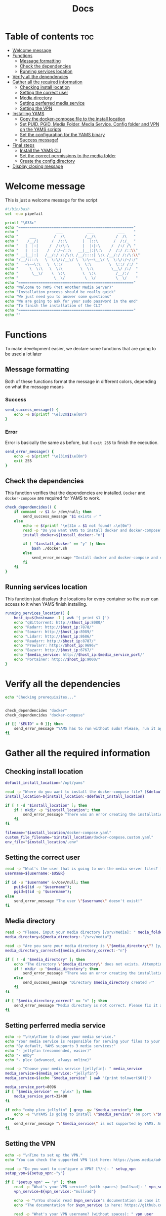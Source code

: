 #+title: Docs
#+PROPERTY: header-args :tangle install.sh
#+auto_tangle: t

* Table of contents :toc:
:PROPERTIES:
:ID:       faf95c8a-9133-4072-8544-0ef456a67611
:END:

- [[#welcome-message][Welcome message]]
- [[#functions][Functions]]
  - [[#message-formatting][Message formatting]]
  - [[#check-the-dependencies][Check the dependencies]]
  - [[#running-services-location][Running services location]]
- [[#verify-all-the-dependencies][Verify all the dependencies]]
- [[#gather-all-the-required-information][Gather all the required information]]
  - [[#checking-install-location][Checking install location]]
  - [[#setting-the-correct-user][Setting the correct user]]
  - [[#media-directory][Media directory]]
  - [[#setting-perferred-media-service][Setting perferred media service]]
  - [[#setting-the-vpn][Setting the VPN]]
- [[#installing-yams][Installing YAMS]]
  - [[#copy-the-docker-compose-file-to-the-install-location][Copy the docker-compose file to the install location]]
  - [[#set-puid-pgid-media-folder-media-service-config-folder-and-vpn-on-the-yams-scripts][Set PUID, PGID, Media Folder, Media Service, Config folder and VPN on the YAMS scripts]]
  - [[#set-the-configuration-for-the-yams-binary][Set the configuration for the YAMS binary]]
  - [[#success-message][Success message!]]
- [[#final-steps][Final steps]]
  - [[#install-the-yams-cli][Install the YAMS CLI]]
  - [[#set-the-correct-permissions-to-the-media-folder][Set the correct permissions to the media folder]]
  - [[#create-the-config-directory][Create the config directory]]
- [[#display-closing-message][Display closing message]]

* Welcome message
:PROPERTIES:
:ID:       525c03eb-cab9-44f8-8cc5-e5ec9035a938
:END:

This is just a welcome message for the script

#+begin_src bash
#!/bin/bash
set -euo pipefail

printf "\033c"
echo "===================================================="
echo "                 ___           ___           ___    "
echo "     ___        /  /\         /__/\         /  /\   "
echo "    /__/|      /  /::\       |  |::\       /  /:/_  "
echo "   |  |:|     /  /:/\:\      |  |:|:\     /  /:/ /\ "
echo "   |  |:|    /  /:/~/::\   __|__|:|\:\   /  /:/ /::\\"
echo " __|__|:|   /__/:/ /:/\:\ /__/::::| \:\ /__/:/ /:/\:\\"
echo "/__/::::\   \  \:\/:/__\/ \  \:\~~\__\/ \  \:\/:/~/:/"
echo "   ~\~~\:\   \  \::/       \  \:\        \  \::/ /:/ "
echo "     \  \:\   \  \:\        \  \:\        \__\/ /:/  "
echo "      \__\/    \  \:\        \  \:\         /__/:/   "
echo "                \__\/         \__\/         \__\/    "
echo "===================================================="
echo "Welcome to YAMS (Yet Another Media Server)"
echo "Installation process should be really quick"
echo "We just need you to answer some questions"
echo "We are going to ask for your sudo password in the end"
echo "To finish the installation of the CLI"
echo "===================================================="
echo ""
#+end_src

* Functions
:PROPERTIES:
:ID:       111a7df4-08f5-4e6c-a799-dd822c5d030e
:END:

To make development easier, we declare some functions that are going to be used a lot later

** Message formatting
:PROPERTIES:
:ID:       61387bd4-2ecf-44fe-ac69-dc6347c0d1b8
:END:
Both of these functions format the message in different colors, depending on what the message means
*** Success
:PROPERTIES:
:ID:       ec8f113c-43f9-4585-a1b5-8c7ec4e84bb2
:END:

#+begin_src bash
send_success_message() {
    echo -e $(printf "\e[32m$1\e[0m")
}
#+end_src

*** Error
:PROPERTIES:
:ID:       1a6cd951-c9ce-46fc-8953-f5e206f7cd23
:END:

Error is basically the same as before, but it ~exit 255~ to finish the execution.

#+begin_src bash
send_error_message() {
    echo -e $(printf "\e[31m$1\e[0m")
    exit 255
}
#+end_src

** Check the dependencies
:PROPERTIES:
:ID:       e7d01eeb-c7ef-42ff-b60d-010be30bc6a8
:END:

This function verifies that the dependencies are installed. ~Docker~ and ~docker-compose~ are required
for YAMS to work.

#+begin_src bash
check_dependencides() {
    if command -v $1 &> /dev/null; then
        send_success_message "$1 exists ✅ "
    else
        echo -e $(printf "\e[31m ⚠️ $1 not found! ⚠️\e[0m")
        read -p "Do you want YAMS to install docker and docker-compose? IT ONLY WORKS ON DEBIAN AND UBUNTU! [y/N]: " install_docker
        install_docker=${install_docker:-"n"}

        if [ "$install_docker" == "y" ]; then
            bash ./docker.sh
        else
            send_error_message "Install docker and docker-compose and come back later!"
        fi
    fi
}
#+end_src

** Running services location
:PROPERTIES:
:ID:       53213557-edfe-4da7-88c0-e0e202429116
:END:

This function just displays the locations for every container so the user can access to it when YAMS
finish installing.

#+begin_src bash
running_services_location() {
    host_ip=$(hostname -I | awk '{ print $1 }')
    echo "qBittorrent: http://$host_ip:8080/"
    echo "Radarr: http://$host_ip:7878/"
    echo "Sonarr: http://$host_ip:8989/"
    echo "Lidarr: http://$host_ip:8686/"
    echo "Readarr: http://$host_ip:8787/"
    echo "Prowlarr: http://$host_ip:9696/"
    echo "Bazarr: http://$host_ip:6767/"
    echo "$media_service: http://$host_ip:$media_service_port/"
    echo "Portainer: http://$host_ip:9000/"
}
#+end_src

* Verify all the dependencies
:PROPERTIES:
:ID:       e945d5a8-5142-41fe-8175-96de7aa84cf2
:END:

#+begin_src bash
echo "Checking prerequisites..."


check_dependencides "docker"
check_dependencides "docker-compose"

if [[ "$EUID" = 0 ]]; then
    send_error_message "YAMS has to run without sudo! Please, run it again with regular permissions"
fi
#+end_src

* Gather all the required information
:PROPERTIES:
:ID:       438cecef-2bd6-4d7c-b429-6c674ae311d9
:END:
** Checking install location
:PROPERTIES:
:ID:       fff12355-9d79-40fe-a540-cfba2a176a3e
:END:

#+begin_src bash
default_install_location="/opt/yams"

read -p "Where do you want to install the docker-compose file? [$default_install_location]: " install_location
install_location=${install_location:-$default_install_location}

if [ ! -d "$install_location" ]; then
    if ! mkdir -p "$install_location"; then
        send_error_message "There was an error creating the installation directory at \"$install_location\". Make sure you have the necessary permissions ❌"
    fi
fi

filename="$install_location/docker-compose.yaml"
custom_file_filename="$install_location/docker-compose.custom.yaml"
env_file="$install_location/.env"
#+end_src

** Setting the correct user
:PROPERTIES:
:ID:       7428d7b7-aec5-4638-b370-84e9055fb412
:END:

#+begin_src bash
read -p "What's the user that is going to own the media server files? [$USER]: " username
username=${username:-$USER}

if id -u "$username" &>/dev/null; then
    puid=$(id -u "$username");
    pgid=$(id -g "$username");
else
    send_error_message "The user \"$username\" doesn't exist!"
fi
#+end_src

** Media directory
:PROPERTIES:
:ID:       9726dead-8833-4f23-98b8-2790d72605de
:END:

#+begin_src bash
read -p "Please, input your media directory [/srv/media]: " media_folder
media_directory=${media_directory:-"/srv/media"}

read -p "Are you sure your media directory is \"$media_directory\"? [y/N]: " media_directory_correct
media_directory_correct=${media_directory_correct:-"n"}

if [ ! -d "$media_directory" ]; then
    echo "The directory \"$media_directory\" does not exists. Attempting to create..."
    if ! mkdir -p "$media_directory"; then
        send_error_message "There was an error creating the installation directory at \"$media_directory\". Make sure you have the necessary permissions ❌"
    else
        send_success_message "Directory $media_directory created ✅"
    fi
fi

if [ "$media_directory_correct" == "n" ]; then
    send_error_message "Media directory is not correct. Please fix it and run the script again ❌"
fi
#+end_src

** Setting perferred media service
:PROPERTIES:
:ID:       3af8dbed-3a88-4739-a721-6434993c0b67
:END:

#+begin_src bash
echo -e "\n\n\nTime to choose your media service."
echo "Your media service is responsible for serving your files to your network."
echo "By default, YAMS supports 3 media services:"
echo "- jellyfin (recommended, easier)"
echo "- emby"
echo "- plex (advanced, always online)"

read -p "Choose your media service [jellyfin]: " media_service
media_service=${media_service:-"jellyfin"}
media_service=$(echo "$media_service" | awk '{print tolower($0)}')

media_service_port=8096
if [ "$media_service" == "plex" ]; then
    media_service_port=32400
fi

if echo "emby plex jellyfin" | grep -qw "$media_service"; then
    echo -e "\nYAMS is going to install \"$media_service\" on port \"$media_service_port\""
else
    send_error_message "\"$media_service\" is not supported by YAMS. Are you sure you chose the correct service?"
fi
#+end_src

** Setting the VPN
:PROPERTIES:
:ID:       1da4fe67-ee20-4b70-8f36-4a9f7161b6ca
:END:

#+begin_src bash
echo -e "\nTime to set up the VPN."
echo "You can check the supported VPN list here: https://yams.media/advanced/vpn."

read -p "Do you want to configure a VPN? [Y/n]: " setup_vpn
setup_vpn=${setup_vpn:-"y"}

if [ "$setup_vpn" == "y" ]; then
    read -p "What's your VPN service? (with spaces) [mullvad]: " vpn_service
    vpn_service=${vpn_service:-"mullvad"}

    echo -e "\nYou should read $vpn_service's documentation in case it has different configurations for username and password."
    echo "The documentation for $vpn_service is here: https://github.com/qdm12/gluetun-wiki/blob/main/setup/providers/${vpn_service// /-}.md"

    read -p "What's your VPN username? (without spaces): " vpn_user

    unset vpn_password
    charcount=0
    prompt="What's your VPN password? (if you are using mullvad, just enter your username again): "
    while IFS= read -p "$prompt" -r -s -n 1 char
    do
        if [[ $char == $'\0' ]]
        then
            break
        fi
        if [[ $char == $'\177' ]] ; then
            if [ $charcount -gt 0 ] ; then
                charcount=$((charcount-1))
                prompt=$'\b \b'
                vpn_password="${vpn_password%?}"
            else
                prompt=''
            fi
        else
            charcount=$((charcount+1))
            prompt='*'
            vpn_password+="$char"
        fi
    done
    echo
fi

echo "Configuring the docker-compose file for the user \"$username\" on \"$install_location\"..."
#+end_src

* Installing YAMS
:PROPERTIES:
:ID:       44e5f3f1-3ae7-4f88-ba96-8149c9980fb2
:END:
** Copy the docker-compose file to the install location
:PROPERTIES:
:ID:       09018e25-ed48-46e9-85c3-586c37844c11
:END:

#+begin_src bash
copy_files=(
    "docker-compose.example.yaml:$filename"
    ".env.example:$env_file"
    "docker-compose.custom.yaml:$custom_file_filename"
)

for file_mapping in "${copy_files[@]}"; do
    source_file="${file_mapping%%:*}"
    destination_file="${file_mapping##*:}"

    echo -e "\nCopying $source_file to $destination_file..."
    if cp "$source_file" "$destination_file"; then
        send_success_message "$source_file was copied successfuly! ✅"
    else
        send_error_message "Failed to copy $source_file to $destination_file. Ensure your user ($USER) has the necessary permissions ❌"
    fi
done
#+end_src

#+RESULTS:

** Set PUID, PGID, Media Folder, Media Service, Config folder and VPN on the YAMS scripts
:PROPERTIES:
:ID:       3d169001-f0f7-477f-a954-0460484f4b43
:END:

This steps prepares all the files with the correct information that was collected on the "[[#gather-all-the-required-information][Gather all the
required information]]" step.

#+begin_src bash
sed -i -e "s|<your_PUID>|$puid|g" "$env_file" \
 -e "s|<your_PGID>|$pgid|g" "$env_file" \
 -e "s|<media_directory>|$media_directory|g" "$env_file" \
 -e "s|<media_service>|$media_service|g" "$env_file" \
 -e "s|<media_service>|$media_service|g" "$filename"

if [ "$media_service" == "plex" ]; then
    sed -i -e "s|#network_mode: host # plex|network_mode: host # plex|g" "$filename"
fi

sed -i -e "s|<install_location>|$install_location|g" "$env_file"

if [ "$setup_vpn" == "y" ]; then
    sed -i -e "s|<vpn_service>|$vpn_service|g" "$env_file" \
     -e "s|<vpn_user>|$vpn_user|g" "$env_file" \
     -e "s|<vpn_password>|$vpn_password|g" "$env_file" \
     -e "s|<vpn_enabled>|$setup_vpn|g" "$env_file" \
     -e "s|#network_mode: \"service:gluetun\"|network_mode: \"service:gluetun\"|g" "$filename" \
     -e "s|ports: # qbittorrent|#port: # qbittorrent|g" "$filename" \
     -e "s|- 8080:8080 # qbittorrent|#- 8080:8080 # qbittorrent|g" "$filename" \
     -e "s|#- 8080:8080/tcp # gluetun|- 8080:8080/tcp # gluetun|g" "$filename"
fi
#+end_src

** Set the configuration for the YAMS binary
:PROPERTIES:
:ID:       b6a8732f-9dbe-4d93-b04d-27156eacdea2
:END:

#+begin_src bash
sed -i -e "s|<filename>|$filename|g" yams \
 -e "s|<custom_file_filename>|$custom_file_filename|g" yams \
 -e "s|<install_location>|$install_location|g" yams
#+end_src

** Success message!
:PROPERTIES:
:ID:       7b0ed8f5-780b-4685-8123-8d5c4229eaba
:END:

Finally, YAMS is installed 🔥. Show the success message

#+begin_src bash
send_success_message "Everything installed correctly! 🎉"

echo "Running the server..."
echo "This is going to take a while..."

docker-compose -f "$filename" up -d
#+end_src
* Final steps
:PROPERTIES:
:ID:       65ce5828-b69a-4a0e-83f6-b029e19caea1
:END:
** Install the YAMS CLI
:PROPERTIES:
:ID:       f4f9d166-8a2b-4d79-bc7f-fe73ecf5fb77
:END:

This steps requires ~sudo~ because it's copying the main yams script to the ~/usr/local/bin/yams~
directory.

#+begin_src bash
echo -e "\nWe need your sudo password to install the YAMS CLI and configure permissions..."

if sudo cp yams /usr/local/bin/yams && sudo chmod +x /usr/local/bin/yams; then
    send_success_message "YAMS CLI installed successfully ✅"
else
    send_error_message "Failed to install YAMS CLI. Make sure you have the necessary permissions ❌"
fi
#+end_src

** Set the correct permissions to the media folder
:PROPERTIES:
:ID:       4cfb9397-776d-46db-84cc-54b78395cba8
:END:

This adds the correct permissions to the media folder, in case they are not correct.

#+begin_src bash
if sudo chown -R "$puid":"$pgid" "$media_directory"; then
    send_success_message "Media folder ownership and permissions set successfully ✅"
else
    send_error_message "Failed to set ownership and permissions for the media folder. Check permissions ❌"
fi
#+end_src

** Create the config directory
:PROPERTIES:
:ID:       699f35fe-edde-406d-be0b-3ff2eaa6d7eb
:END:

This is where all the configurations are going to be saved. If it doesn't it will try and create it. If
it can't be created, we'll raise an error.

#+begin_src bash
if [[ -d "$install_location/config" ]]; then
    send_success_message "Configuration folder \"$install_location/config\" exists ✅"
else
    if sudo mkdir -p "$install_location/config"; then
        send_success_message "Configuration folder \"$install_location/config\" created ✅"
    else
        send_error_message "Failed to create or access the configuration folder. Check permissions ❌"
    fi
fi

if sudo chown -R "$puid":"$pgid" "$install_location/config"; then
    send_success_message "Configuration folder ownership and permissions set successfully ✅"
else
    send_error_message "Failed to set ownership and permissions for the configuration folder. Check permissions ❌"
fi
#+end_src

* Display closing message
:PROPERTIES:
:ID:       238e3eae-9df7-4a7f-a460-7a61c07b5442
:END:

#+begin_src bash
printf "\033c"

echo "========================================================"
echo "     _____          ___           ___           ___     "
echo "    /  /::\        /  /\         /__/\         /  /\    "
echo "   /  /:/\:\      /  /::\        \  \:\       /  /:/_   "
echo "  /  /:/  \:\    /  /:/\:\        \  \:\     /  /:/ /\  "
echo " /__/:/ \__\:|  /  /:/  \:\   _____\__\:\   /  /:/ /:/_ "
echo " \  \:\ /  /:/ /__/:/ \__\:\ /__/::::::::\ /__/:/ /:/ /\\"
echo "  \  \:\  /:/  \  \:\ /  /:/ \  \:\~~\~~\/ \  \:\/:/ /:/"
echo "   \  \:\/:/    \  \:\  /:/   \  \:\  ~~~   \  \::/ /:/ "
echo "    \  \::/      \  \:\/:/     \  \:\        \  \:\/:/  "
echo "     \__\/        \  \::/       \  \:\        \  \::/   "
echo "                   \__\/         \__\/         \__\/    "
echo "========================================================"
send_success_message "All done!✅  Enjoy YAMS!"
echo "You can check the installation on $install_location"
echo "========================================================"
echo "Everything should be running now! To check everything running, go to:"
echo
running_services_location
echo
echo
echo "You might need to wait for a couple of minutes while everything gets up and running"
echo
echo "All the services location are also saved in ~/yams_services.txt"
running_services_location > ~/yams_services.txt
echo "========================================================"
echo
echo "To configure YAMS, check the documentation at"
echo "https://yams.media/config"
echo
echo "========================================================"
exit 0
#+end_src

